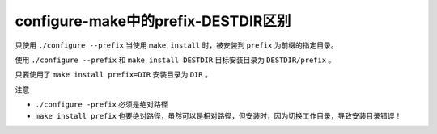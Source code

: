 ********************************
configure-make中的prefix-DESTDIR区别
********************************

只使用 ``./configure --prefix`` 当使用 ``make install`` 时，被安装到 ``prefix`` 为前缀的指定目录。

使用 ``./configure --prefix`` 和 ``make install DESTDIR`` 目标安装目录为 ``DESTDIR/prefix`` 。

只要使用了 ``make install prefix=DIR`` 安装目录为 ``DIR`` 。

注意

- ``./configure -prefix`` 必须是绝对路径
- ``make install prefix`` 也要绝对路径，虽然可以是相对路径，但安装时，因为切换工作目录，导致安装目录错误！